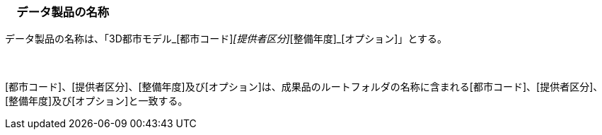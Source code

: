 [[toc3_01]]
=== 　データ製品の名称

データ製品の名称は、「3D都市モデル_[都市コード]_[提供者区分]_[整備年度]_[オプション]」とする。

　

[都市コード]、[提供者区分]、[整備年度]及び[オプション]は、成果品のルートフォルダの名称に含まれる[都市コード]、[提供者区分]、[整備年度]及び[オプション]と一致する。

